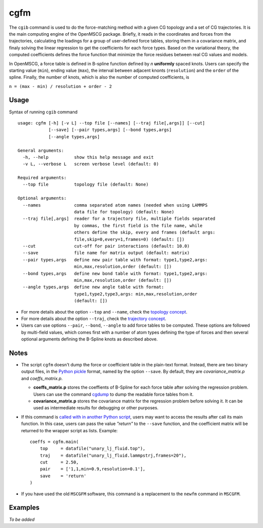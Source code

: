 cgfm
====


The ``cgib`` command is used to do the force-matching method with a given CG topology and a set of CG trajectories. It is the main computing engine of the OpenMSCG package. Briefly, it reads in the coordinates and forces from the trajectories, calculating the loadings for a group of user-defined force tables, storing them in a covariance matrix, and finaly solving the linear regression to get the coefficients for each force types. Based on the variational theory, the computed coefficients defines the force function that minimize the force residues between real CG values and models. 

In OpenMSCG, a force table is defined in B-spline function defined by *n* **uniformly** spaced knots. Users can specify the starting value (``min``), ending value (``max``), the interval between adjacent knonts (``resolution``) and the ``order`` of the spline. Finally, the number of knots, which is also the number of computed coefficients, is

``n = (max - min) / resolution + order - 2``


Usage
-----

Syntax of running ``cgib`` command ::

    usage: cgfm [-h] [-v L] --top file [--names] [--traj file[,args]] [--cut]
                [--save] [--pair types,args] [--bond types,args]
                [--angle types,args]
    
    General arguments:
      -h, --help          show this help message and exit
      -v L, --verbose L   screen verbose level (default: 0)

    Required arguments:
      --top file          topology file (default: None)

    Optional arguments:
      --names             comma separated atom names (needed when using LAMMPS
                          data file for topology) (default: None)
      --traj file[,args]  reader for a trajectory file, multiple fields separated
                          by commas, the first field is the file name, while
                          others define the skip, every and frames (default args:
                          file,skip=0,every=1,frames=0) (default: [])
      --cut               cut-off for pair interactions (default: 10.0)
      --save              file name for matrix output (default: matrix)
      --pair types,args   define new pair table with format: type1,type2,args:
                          min,max,resolution,order (default: [])
      --bond types,args   define new bond table with format: type1,type2,args:
                          min,max,resolution,order (default: [])
      --angle types,args  define new angle table with format:
                          type1,type2,type3,args: min,max,resolution,order
                          (default: [])


* For more details about the option ``--top`` and ``--name``, check the `topology concept <../basics.html#cli-option-for-topology>`_.

* For more details about the option ``--traj``, check the `trajectory concept <../basics.html#cli-option-for-trajectory>`_.

* Users can use options ``--pair``, ``--bond``, ``--angle`` to add force tables to be computed. These options are followed by multi-field values, which comes first with a number of atom types defining the type of forces and then several optional arguments defining the B-Spline knots as described above.


Notes
-----

* The script ``cgfm`` doesn't dump the force or coefficient table in the plain-text format. Instead, there are two binary output files, in the `Python pickle <https://docs.python.org/3/library/pickle.html>`_ format, named by the option ``--save``. By default, they are *covariance_matrix.p* and *coeffs_matrix.p*.

  * **coeffs_matrix.p** stores the coeffients of B-Spline for each force table after solving the regression problem. Users can use the command `cgdump <cgdump.html>`_ to dump the readable force tables from it.
  
  * **covariance_matrix.p** stores the covariance matrix for the regression problem before solving it. It can be used as intermediate results for debugging or other purposes.

* If this command is `called with in another Python script <../commands.html#call-command-in-python>`_, users may want to access the results after call its main function. In this case, users can pass the value *"return"* to the ``--save`` function, and the coefficient matrix will be returned to the wrapper script as lists. Example::
    
    coeffs = cgfm.main(
        top     = datafile("unary_lj_fluid.top"),
        traj    = datafile("unary_lj_fluid.lammpstrj,frames=20"),
        cut     = 2.50,
        pair    = ['1,1,min=0.9,resolution=0.1'],
        save    = 'return'
    )

* If you have used the old ``MSCGFM`` software, this command is a replacement to the ``newfm`` command in ``MSCGFM``.


Examples
--------

*To be added*